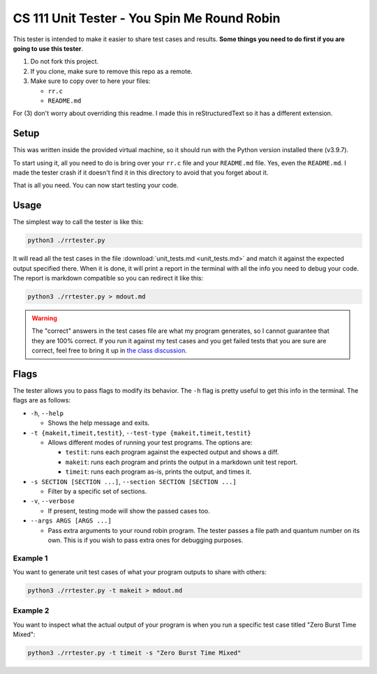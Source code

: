 CS 111 Unit Tester - You Spin Me Round Robin
============================================

This tester is intended to make it easier to share test cases and results. **Some things you need to do first if you are going to use this tester**.

1. Do not fork this project.
2. If you clone, make sure to remove this repo as a remote.
3. Make sure to copy over to here your files:
   
   * ``rr.c``
   * ``README.md``

For (3) don't worry about overriding this readme. I made this in reStructuredText so it has a different extension.

Setup
-----

This was written inside the provided virtual machine, so it should run with the Python version installed there (v3.9.7).

To start using it, all you need to do is bring over your ``rr.c`` file and your ``README.md`` file. Yes, even the ``README.md``. I made the tester crash if it doesn't find it in this directory to avoid that you forget about it.

That is all you need. You can now start testing your code.

Usage
-----

The simplest way to call the tester is like this:

.. code-block:: shell

    python3 ./rrtester.py

It will read all the test cases in the file :download:`unit_tests.md <unit_tests.md>` and match it against the expected output specified there. When it is done, it will print a report in the terminal with all the info you need to debug your code. The report is markdown compatible so you can redirect it like this:

.. code-block:: shell

    python3 ./rrtester.py > mdout.md

.. warning::

   The "correct" answers in the test cases file are what my program generates, so I cannot guarantee that they are 100% correct. If you run it against my test cases and you get failed tests that you are sure are correct, feel free to bring it up in `the class discussion <https://piazza.com>`_.

Flags
-----

The tester allows you to pass flags to modify its behavior. The ``-h`` flag is pretty useful to get this info in the terminal. The flags are as follows:

* ``-h``, ``--help``

  * Shows the help message and exits.

* ``-t {makeit,timeit,testit}``, ``--test-type {makeit,timeit,testit}``

  * Allows different modes of running your test programs. The options are:
    
    * ``testit``: runs each program against the expected output and shows a diff.
    * ``makeit``: runs each program and prints the output in a markdown unit test report.
    * ``timeit``: runs each program as-is, prints the output, and times it.

* ``-s SECTION [SECTION ...]``, ``--section SECTION [SECTION ...]``

  * Filter by a specific set of sections.

* ``-v``, ``--verbose``

  * If present, testing mode will show the passed cases too.

* ``--args ARGS [ARGS ...]``

  * Pass extra arguments to your round robin program. The tester passes a file path and quantum number on its own. This is if you wish to pass extra ones for debugging purposes.

Example 1
~~~~~~~~~

You want to generate unit test cases of what your program outputs to share with others:

.. code-block:: shell

    python3 ./rrtester.py -t makeit > mdout.md

Example 2
~~~~~~~~~

You want to inspect what the actual output of your program is when you run a specific test case titled "Zero Burst Time Mixed":

.. code-block:: shell

    python3 ./rrtester.py -t timeit -s "Zero Burst Time Mixed"
